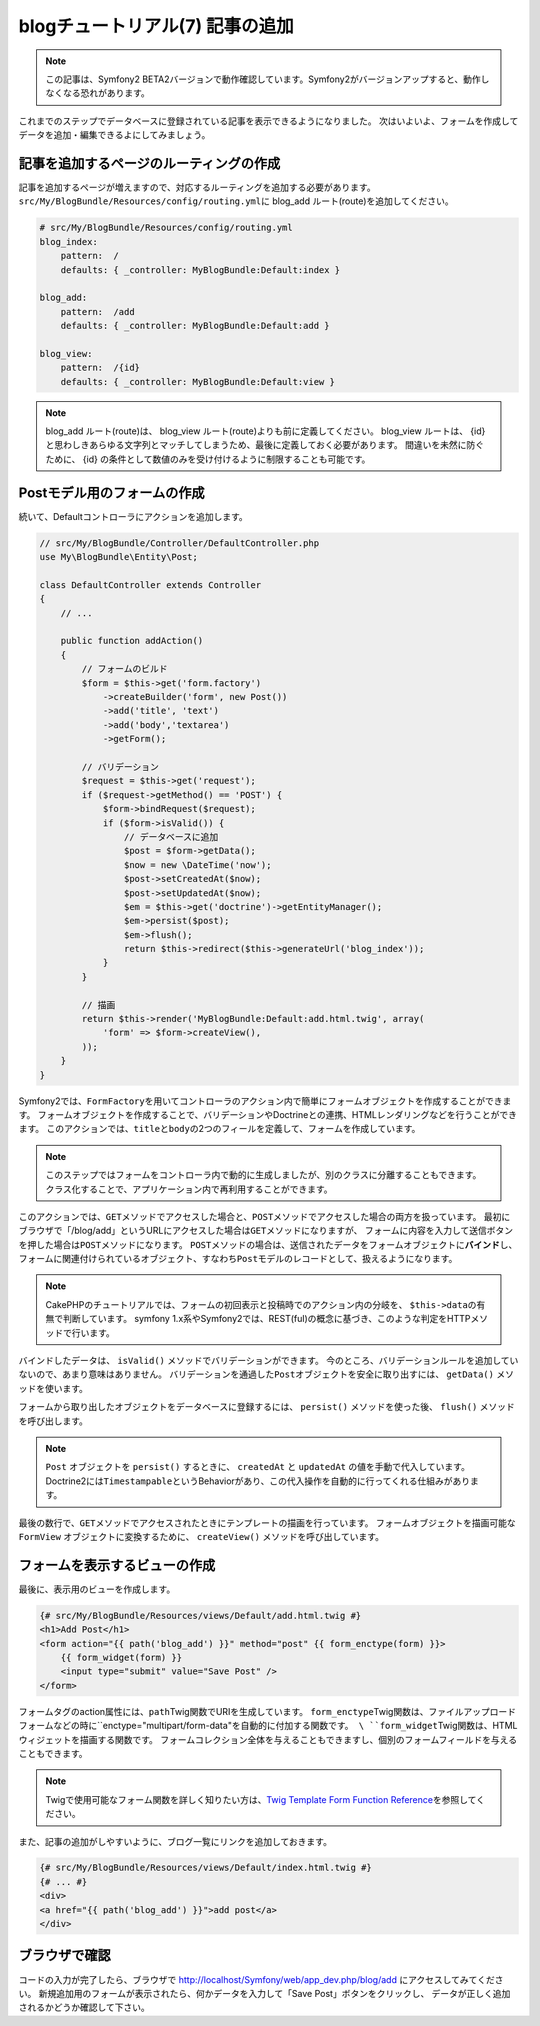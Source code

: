 blogチュートリアル(7) 記事の追加
================================

.. note::

    この記事は、Symfony2 BETA2バージョンで動作確認しています。Symfony2がバージョンアップすると、動作しなくなる恐れがあります。


これまでのステップでデータベースに登録されている記事を表示できるようになりました。
次はいよいよ、フォームを作成してデータを追加・編集できるよにしてみましょう。

記事を追加するページのルーティングの作成
----------------------------------------

記事を追加するページが増えますので、対応するルーティングを追加する必要があります。
\ ``src/My/BlogBundle/Resources/config/routing.yml``\ に blog_add ルート(route)を追加してください。

.. code-block:: yml

    # src/My/BlogBundle/Resources/config/routing.yml
    blog_index:
        pattern:  /
        defaults: { _controller: MyBlogBundle:Default:index }
    
    blog_add:
        pattern:  /add
        defaults: { _controller: MyBlogBundle:Default:add }
    
    blog_view:
        pattern:  /{id}
        defaults: { _controller: MyBlogBundle:Default:view }

.. note::

    blog_add ルート(route)は、 blog_view ルート(route)よりも前に定義してください。
    blog_view ルートは、 {id} と思わしきあらゆる文字列とマッチしてしまうため、最後に定義しておく必要があります。
    間違いを未然に防ぐために、 {id} の条件として数値のみを受け付けるように制限することも可能です。

Postモデル用のフォームの作成
----------------------------

続いて、Defaultコントローラにアクションを追加します。

.. code-block:: php

    // src/My/BlogBundle/Controller/DefaultController.php
    use My\BlogBundle\Entity\Post;

    class DefaultController extends Controller
    {
        // ...

        public function addAction()
        {
            // フォームのビルド
            $form = $this->get('form.factory')
                ->createBuilder('form', new Post())
                ->add('title', 'text')
                ->add('body','textarea')
                ->getForm();
    
            // バリデーション
            $request = $this->get('request');
            if ($request->getMethod() == 'POST') {
                $form->bindRequest($request);
                if ($form->isValid()) {
                    // データベースに追加
                    $post = $form->getData();
                    $now = new \DateTime('now');
                    $post->setCreatedAt($now);
                    $post->setUpdatedAt($now);
                    $em = $this->get('doctrine')->getEntityManager();
                    $em->persist($post);
                    $em->flush();
                    return $this->redirect($this->generateUrl('blog_index'));
                }
            }
    
            // 描画
            return $this->render('MyBlogBundle:Default:add.html.twig', array(
                'form' => $form->createView(),
            ));
        }
    }

Symfony2では、\ ``FormFactory``\ を用いてコントローラのアクション内で簡単にフォームオブジェクトを作成することができます。
フォームオブジェクトを作成することで、バリデーションやDoctrineとの連携、HTMLレンダリングなどを行うことができます。
このアクションでは、\ ``title``\ と\ ``body``\ の2つのフィールを定義して、フォームを作成しています。

.. note::

    このステップではフォームをコントローラ内で動的に生成しましたが、別のクラスに分離することもできます。
    クラス化することで、アプリケーション内で再利用することができます。

このアクションでは、\ ``GET``\ メソッドでアクセスした場合と、\ ``POST``\ メソッドでアクセスした場合の両方を扱っています。
最初にブラウザで「/blog/add」というURLにアクセスした場合は\ ``GET``\ メソッドになりますが、
フォームに内容を入力して送信ボタンを押した場合は\ ``POST``\ メソッドになります。
\ ``POST``\ メソッドの場合は、送信されたデータをフォームオブジェクトに\ **バインド**\ し、
フォームに関連付けられているオブジェクト、すなわち\ ``Post``\ モデルのレコードとして、扱えるようになります。

.. note::

    CakePHPのチュートリアルでは、フォームの初回表示と投稿時でのアクション内の分岐を、
    \ ``$this->data``\ の有無で判断しています。
    symfony 1.x系やSymfony2では、REST(ful)の概念に基づき、このような判定をHTTPメソッドで行います。

バインドしたデータは、 ``isValid()`` メソッドでバリデーションができます。
今のところ、バリデーションルールを追加していないので、あまり意味はありません。
バリデーションを通過した\ ``Post``\ オブジェクトを安全に取り出すには、
``getData()`` メソッドを使います。

フォームから取り出したオブジェクトをデータベースに登録するには、 ``persist()`` メソッドを使った後、
``flush()`` メソッドを呼び出します。

.. note::

    ``Post`` オブジェクトを ``persist()`` するときに、 ``createdAt`` と ``updatedAt`` の値を手動で代入しています。
    Doctrine2には\ ``Timestampable``\ というBehaviorがあり、この代入操作を自動的に行ってくれる仕組みがあります。

最後の数行で、\ ``GET``\ メソッドでアクセスされたときにテンプレートの描画を行っています。
フォームオブジェクトを描画可能な ``FormView`` オブジェクトに変換するために、
``createView()`` メソッドを呼び出しています。

フォームを表示するビューの作成
------------------------------

最後に、表示用のビューを作成します。

.. code-block:: jinja

    {# src/My/BlogBundle/Resources/views/Default/add.html.twig #}
    <h1>Add Post</h1>
    <form action="{{ path('blog_add') }}" method="post" {{ form_enctype(form) }}>
        {{ form_widget(form) }}
        <input type="submit" value="Save Post" />
    </form>

フォームタグのaction属性には、\ ``path``\ Twig関数でURIを生成しています。
\ ``form_enctype``\ Twig関数は、ファイルアップロードフォームなどの時に``enctype="multipart/form-data"``を自動的に付加する関数です。
\ ``form_widget``\ Twig関数は、HTMLウィジェットを描画する関数です。
フォームコレクション全体を与えることもできますし、個別のフォームフィールドを与えることもできます。

.. note::

    Twigで使用可能なフォーム関数を詳しく知りたい方は、\ `Twig Template Form Function Reference`_\ を参照してください。

また、記事の追加がしやすいように、ブログ一覧にリンクを追加しておきます。

.. code-block:: jinja

    {# src/My/BlogBundle/Resources/views/Default/index.html.twig #}
    {# ... #}
    <div>
    <a href="{{ path('blog_add') }}">add post</a>
    </div>

ブラウザで確認
--------------

コードの入力が完了したら、ブラウザで http://localhost/Symfony/web/app_dev.php/blog/add にアクセスしてみてください。
新規追加用のフォームが表示されたら、何かデータを入力して「Save Post」ボタンをクリックし、
データが正しく追加されるかどうか確認して下さい。

.. _`Twig Template Form Function Reference`: http://symfony.com/doc/2.0/reference/forms/twig_reference.html

